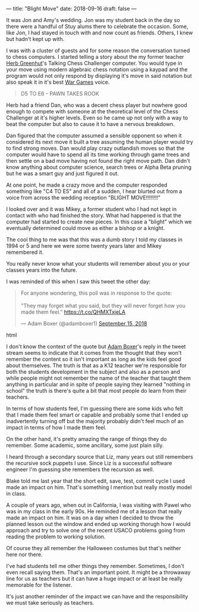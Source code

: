 ---
title: "Blight Move"
date: 2018-09-16
draft: false
---

It was Jon and Amy's wedding. Jon was my student back in the day so
there were a handful of Stuy alums there to celebrate the
occasion. Some, like Jon, I had stayed in touch with and now count as
friends. Others, I knew but hadn't kept up with.

I was with a cluster of guests and for some reason the conversation
turned to chess computers. I started telling a  story about the my former
teacher [[https://cestlaz.github.io/posts/2012-05-09-my-favorite-year-teacher][Herb Greenhut]]'s Talking Chess Challenger computer. You would
type in your move using modern algebraic chess notation using a kaypad
and the program would not only respond by displaying it's move in said
notation but also speak it in it's best [[https://www.imdb.com/title/tt0086567/][War Games]] voice.

#+BEGIN_QUOTE
D5 TO E6 - PAWN TAKES ROOK
#+END_QUOTE

Herb had a friend Dan,  who was a decent chess player but nowhere good
enough to compete with someone at the theoretical level of the Chess
Challenger at it's higher levels. Even so he came up not only with a way
to beat the computer but also to cause it to have a nervous breakdown.

Dan figured that the computer assumed a sensible opponent so when it
considered its next move it built a tree assuming the human player
would try to find strong moves. Dan would play crazy outlandish moves
so that the computer would have to spend all its time working through
game trees and then settle on a bad move having not found the right
move path. Dan didn't know anything about computer science, search
trees or Alpha Beta pruning but he was a smart guy and just figured it
out.

At one point, he made a crazy move and the computer responded
something like "C4 TO E5" and all of a sudden, I hear blurted out from
a voice from across the wedding reception "BLIGHT MOVE!!!!!!!!"

I looked over and it was Mikey, a former student who I had not kept in
contact with who had finished the story. What had happened is that the
computer had started to create new pieces. In this case a "blight"
which we eventually determined could move as either a bishop or a
knight.

The cool thing to me was that this was a dumb story I told my classes in
1994 or 5 and here we were some twenty years later and Mikey
remembered it.

You really never know what your students will remember about you or
your classes years into the future.

I was reminded of this when I saw this tweet the other day:

#+begin_export html
  <blockquote class="twitter-tweet" data-lang="en"><p lang="en" dir="ltr">For anyone wondering, this poll was in response to the quote:<br><br>&quot;They may forget what you said, but they will never forget how you made them feel.&quot; <a href="https://t.co/QHMXTxjeLA">https://t.co/QHMXTxjeLA</a></p>&mdash; Adam Boxer (@adamboxer1) <a href="https://twitter.com/adamboxer1/status/1041051593255411713?ref_src=twsrc%5Etfw">September 15, 2018</a></blockquote>
<script async src="https://platform.twitter.com/widgets.js" charset="utf-8"></script>
  #+end_export html
  

I don't know the context of the quote but [[https://twitter.com/adamboxer1][Adam Boxer]]'s reply in the
tweet stream seems to indicate that it comes from the thought that
they won't remember the content so it isn't important as long as the
kids feel good about themselves. The truth is that as a K12 teacher
we're responsible for both the students development in the subject and
also as a person and while people might not remember the name of the
teacher that taught them anything in particular and in spite of people
saying they learned "nothing in school" the truth is there's quite a
bit that most people do learn from their teachers.

In terms of how students feel, I'm guessing there are some kids who
felt that I made them feel smart or capable and probably some that I
ended up inadvertently turning off but the majority probably didn't
feel much of an impact in terms of how I made them feel.

On the other hand, it's pretty amazing the range of things they do
remember. Some academic, some ancillary, some just plain silly.

I heard through a secondary source that Liz, many years out still
remembers the recursive sock puppets I use. Since Liz is a successful
software engineer I'm guessing she remembers the recursion as well.

Blake told me last year that the short edit, save, test, commit cycle
I used made an impact on him. That's something I mention but really
mostly model in class.

A couple of years ago, when out in California, I was visiting with
Pawel who was in my class in the early 90s. He reminded me of a lesson
that really made an impact on him. It was on a day when I decided to
throw the planned lesson out the window and ended up working thorugh
how I would approach and try to solve one of the recent USACO problems
going from reading the problem to working solution.

Of course they all remember the Halloween costumes but that's neither
here nor there.

I've had students tell me other things they remember. Sometimes, I
don't even recall saying them. That's an important point. It might be a
throwaway line for us as teachers but it can have a huge impact or at
least be really memorable for the listener.

It's just another reminder of the impact we can have and the
responsibility we must take seriously as teachers.


